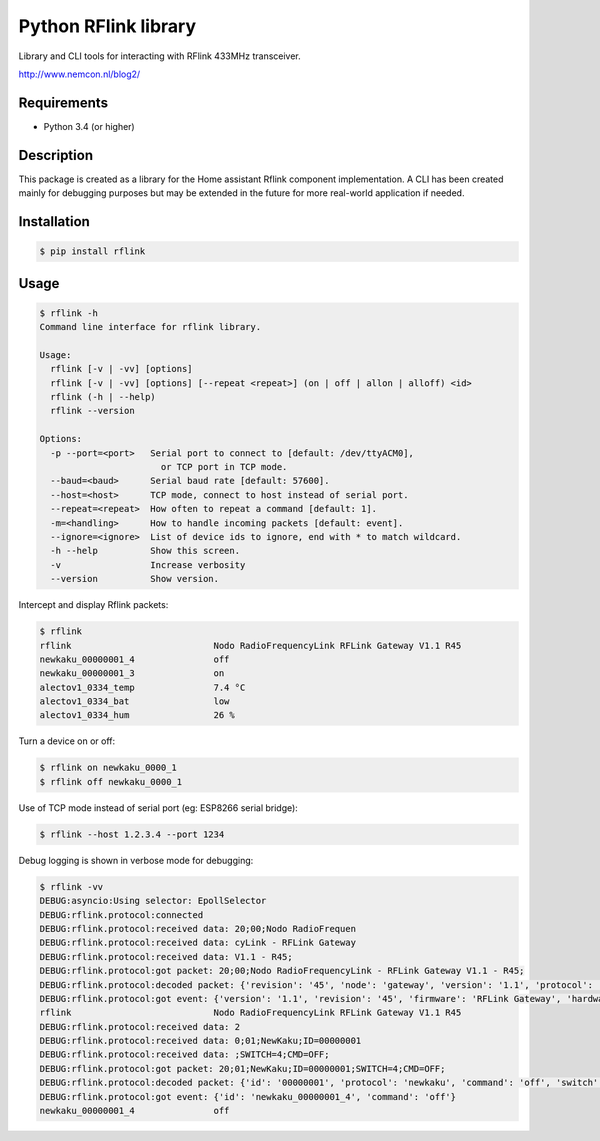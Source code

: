 Python RFlink library
=====================

.. image:: https://travis-ci.org/aequitas/python-rflink.svg?branch=master
    :target: https://travis-ci.org/aequitas/python-rflink

.. image:: https://img.shields.io/pypi/v/rflink.svg
    :target: https://pypi.python.org/pypi/rflink

.. image:: https://img.shields.io/pypi/pyversions/rflink.svg
    :target: https://pypi.python.org/pypi/rflink

.. image:: https://img.shields.io/codeclimate/github/aequitas/python-rflink.svg
    :target: https://codeclimate.com/github/aequitas/python-rflink/code

.. image:: https://img.shields.io/codeclimate/coverage/github/aequitas/python-rflink.svg
    :target: https://codeclimate.com/github/aequitas/python-rflink/coverage

.. image:: https://img.shields.io/requires/github/aequitas/python-rflink.svg
    :target: https://requires.io/github/aequitas/python-rflink/requirements/

Library and CLI tools for interacting with RFlink 433MHz transceiver.

http://www.nemcon.nl/blog2/

Requirements
------------

- Python 3.4 (or higher)

Description
-----------

This package is created as a library for the Home assistant Rflink component implementation. A CLI has been created mainly for debugging purposes but may be extended in the future for more real-world application if needed.

Installation
------------

.. code-block:: bash

    $ pip install rflink

Usage
-----

.. code-block:: bash

    $ rflink -h
    Command line interface for rflink library.

    Usage:
      rflink [-v | -vv] [options]
      rflink [-v | -vv] [options] [--repeat <repeat>] (on | off | allon | alloff) <id>
      rflink (-h | --help)
      rflink --version

    Options:
      -p --port=<port>   Serial port to connect to [default: /dev/ttyACM0],
                           or TCP port in TCP mode.
      --baud=<baud>      Serial baud rate [default: 57600].
      --host=<host>      TCP mode, connect to host instead of serial port.
      --repeat=<repeat>  How often to repeat a command [default: 1].
      -m=<handling>      How to handle incoming packets [default: event].
      --ignore=<ignore>  List of device ids to ignore, end with * to match wildcard.
      -h --help          Show this screen.
      -v                 Increase verbosity
      --version          Show version.

Intercept and display Rflink packets:

.. code-block:: bash

    $ rflink
    rflink                           Nodo RadioFrequencyLink RFLink Gateway V1.1 R45
    newkaku_00000001_4               off
    newkaku_00000001_3               on
    alectov1_0334_temp               7.4 °C
    alectov1_0334_bat                low
    alectov1_0334_hum                26 %

Turn a device on or off:

.. code-block:: bash

    $ rflink on newkaku_0000_1
    $ rflink off newkaku_0000_1

Use of TCP mode instead of serial port (eg: ESP8266 serial bridge):

.. code-block:: bash

    $ rflink --host 1.2.3.4 --port 1234

Debug logging is shown in verbose mode for debugging:

.. code-block:: bash

    $ rflink -vv
    DEBUG:asyncio:Using selector: EpollSelector
    DEBUG:rflink.protocol:connected
    DEBUG:rflink.protocol:received data: 20;00;Nodo RadioFrequen
    DEBUG:rflink.protocol:received data: cyLink - RFLink Gateway
    DEBUG:rflink.protocol:received data: V1.1 - R45;
    DEBUG:rflink.protocol:got packet: 20;00;Nodo RadioFrequencyLink - RFLink Gateway V1.1 - R45;
    DEBUG:rflink.protocol:decoded packet: {'revision': '45', 'node': 'gateway', 'version': '1.1', 'protocol': 'unknown', 'firmware': 'RFLink Gateway', 'hardware': 'Nodo RadioFrequencyLink'}
    DEBUG:rflink.protocol:got event: {'version': '1.1', 'revision': '45', 'firmware': 'RFLink Gateway', 'hardware': 'Nodo RadioFrequencyLink', 'id': 'rflink'}
    rflink                           Nodo RadioFrequencyLink RFLink Gateway V1.1 R45
    DEBUG:rflink.protocol:received data: 2
    DEBUG:rflink.protocol:received data: 0;01;NewKaku;ID=00000001
    DEBUG:rflink.protocol:received data: ;SWITCH=4;CMD=OFF;
    DEBUG:rflink.protocol:got packet: 20;01;NewKaku;ID=00000001;SWITCH=4;CMD=OFF;
    DEBUG:rflink.protocol:decoded packet: {'id': '00000001', 'protocol': 'newkaku', 'command': 'off', 'switch': '4', 'node': 'gateway'}
    DEBUG:rflink.protocol:got event: {'id': 'newkaku_00000001_4', 'command': 'off'}
    newkaku_00000001_4               off
